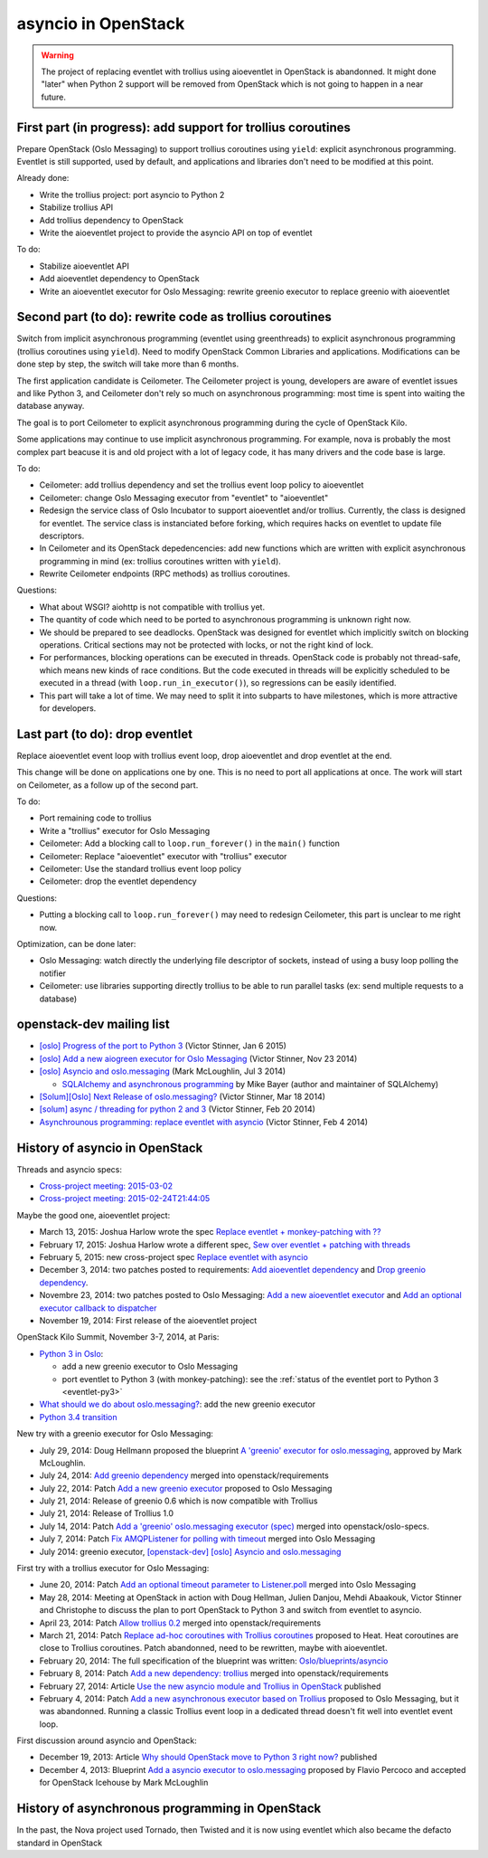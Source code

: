 asyncio in OpenStack
====================

.. warning::
   The project of replacing eventlet with trollius using aioeventlet in
   OpenStack is abandonned. It might done "later" when Python 2 support
   will be removed from OpenStack which is not going to happen in a near
   future.

First part (in progress): add support for trollius coroutines
-------------------------------------------------------------

Prepare OpenStack (Oslo Messaging) to support trollius coroutines using
``yield``: explicit asynchronous programming. Eventlet is still supported,
used by default, and applications and libraries don't need to be modified at
this point.

Already done:

* Write the trollius project: port asyncio to Python 2
* Stabilize trollius API
* Add trollius dependency to OpenStack
* Write the aioeventlet project to provide the asyncio API on top of eventlet

To do:

* Stabilize aioeventlet API
* Add aioeventlet dependency to OpenStack
* Write an aioeventlet executor for Oslo Messaging: rewrite greenio executor
  to replace greenio with aioeventlet

Second part (to do): rewrite code as trollius coroutines
--------------------------------------------------------

Switch from implicit asynchronous programming (eventlet using greenthreads) to
explicit asynchronous programming (trollius coroutines using ``yield``). Need
to modify OpenStack Common Libraries and applications. Modifications can be
done step by step, the switch will take more than 6 months.

The first application candidate is Ceilometer. The Ceilometer project is young,
developers are aware of eventlet issues and like Python 3, and Ceilometer don't
rely so much on asynchronous programming: most time is spent into waiting the
database anyway.

The goal is to port Ceilometer to explicit asynchronous programming during the
cycle of OpenStack Kilo.

Some applications may continue to use implicit asynchronous programming. For
example, nova is probably the most complex part beacuse it is and old project
with a lot of legacy code, it has many drivers and the code base is large.

To do:

* Ceilometer: add trollius dependency and set the trollius event loop policy to
  aioeventlet
* Ceilometer: change Oslo Messaging executor from "eventlet" to "aioeventlet"
* Redesign the service class of Oslo Incubator to support aioeventlet and/or
  trollius.  Currently, the class is designed for eventlet. The service class
  is instanciated before forking, which requires hacks on eventlet to update
  file descriptors.
* In Ceilometer and its OpenStack depedencencies: add new functions which
  are written with explicit asynchronous programming in mind (ex: trollius
  coroutines written with ``yield``).
* Rewrite Ceilometer endpoints (RPC methods) as trollius coroutines.

Questions:

* What about WSGI? aiohttp is not compatible with trollius yet.
* The quantity of code which need to be ported to asynchronous programming is
  unknown right now.
* We should be prepared to see deadlocks. OpenStack was designed for eventlet
  which implicitly switch on blocking operations. Critical sections may not be
  protected with locks, or not the right kind of lock.
* For performances, blocking operations can be executed in threads. OpenStack
  code is probably not thread-safe, which means new kinds of race conditions.
  But the code executed in threads will be explicitly scheduled to be executed
  in a thread (with ``loop.run_in_executor()``), so regressions can be easily
  identified.
* This part will take a lot of time. We may need to split it into subparts
  to have milestones, which is more attractive for developers.


Last part (to do): drop eventlet
--------------------------------

Replace aioeventlet event loop with trollius event loop, drop aioeventlet and drop
eventlet at the end.

This change will be done on applications one by one. This is no need to port
all applications at once. The work will start on Ceilometer, as a follow up
of the second part.

To do:

* Port remaining code to trollius
* Write a "trollius" executor for Oslo Messaging
* Ceilometer: Add a blocking call to ``loop.run_forever()`` in the ``main()``
  function
* Ceilometer: Replace "aioeventlet" executor with "trollius" executor
* Ceilometer: Use the standard trollius event loop policy
* Ceilometer: drop the eventlet dependency

Questions:

* Putting a blocking call to ``loop.run_forever()`` may need to redesign
  Ceilometer, this part is unclear to me right now.

Optimization, can be done later:

* Oslo Messaging: watch directly the underlying file descriptor of sockets,
  instead of using a busy loop polling the notifier
* Ceilometer: use libraries supporting directly trollius to be able to run
  parallel tasks (ex: send multiple requests to a database)


openstack-dev mailing list
--------------------------

* `[oslo] Progress of the port to Python 3
  <http://lists.openstack.org/pipermail/openstack-dev/2015-January/053846.html>`_
  (Victor Stinner, Jan 6 2015)

* `[oslo] Add a new aiogreen executor for Oslo Messaging
  <http://lists.openstack.org/pipermail/openstack-dev/2014-November/051337.html>`_
  (Victor Stinner, Nov 23 2014)

* `[oslo] Asyncio and oslo.messaging
  <http://lists.openstack.org/pipermail/openstack-dev/2014-July/039291.html>`_
  (Mark McLoughlin, Jul 3 2014)

  * `SQLAlchemy and asynchronous programming
    <http://lists.openstack.org/pipermail/openstack-dev/2014-July/039480.html>`_
    by Mike Bayer (author and maintainer of SQLAlchemy)

* `[Solum][Oslo] Next Release of oslo.messaging?
  <http://lists.openstack.org/pipermail/openstack-dev/2014-March/030304.html>`_
  (Victor Stinner, Mar 18 2014)

* `[solum] async / threading for python 2 and 3
  <http://lists.openstack.org/pipermail/openstack-dev/2014-February/027685.html>`_
  (Victor Stinner, Feb 20 2014)

* `Asynchrounous programming: replace eventlet with asyncio
  <http://lists.openstack.org/pipermail/openstack-dev/2014-February/026237.html>`_
  (Victor Stinner, Feb 4 2014)


History of asyncio in OpenStack
-------------------------------

Threads and asyncio specs:

* `Cross-project meeting: 2015-03-02
  <http://eavesdrop.openstack.org/meetings/crossproject/2015/crossproject.2015-03-03-21.02.log.html>`_
* `Cross-project meeting: 2015-02-24T21:44:05
  <http://eavesdrop.openstack.org/meetings/crossproject/2015/crossproject.2015-02-24-21.03.log.html>`_

Maybe the good one, aioeventlet project:

* March 13, 2015: Joshua Harlow wrote the spec `Replace eventlet +
  monkey-patching with ?? <https://review.openstack.org/#/c/164035/>`_
* February 17, 2015: Joshua Harlow wrote a different spec,
  `Sew over eventlet + patching with threads
  <https://review.openstack.org/#/c/156711/>`_
* February 5, 2015: new cross-project spec `Replace eventlet with asyncio
  <https://review.openstack.org/#/c/153298/>`_
* December 3, 2014: two patches posted to requirements:
  `Add aioeventlet dependency <https://review.openstack.org/#/c/138750/>`_
  and `Drop greenio dependency <https://review.openstack.org/#/c/138748/>`_.
* Novembre 23, 2014: two patches posted to Oslo Messaging:
  `Add a new aioeventlet executor <https://review.openstack.org/#/c/136653/>`_
  and `Add an optional executor callback to dispatcher
  <https://review.openstack.org/#/c/136652/>`_
* November 19, 2014: First release of the aioeventlet project

OpenStack Kilo Summit, November 3-7, 2014, at Paris:

* `Python 3 in Oslo <https://etherpad.openstack.org/p/kilo-oslo-python-3>`_:

  * add a new greenio executor to Oslo Messaging
  * port eventlet to Python 3 (with monkey-patching): see the :ref:`status of
    the eventlet port to Python 3 <eventlet-py3>`

* `What should we do about oslo.messaging?
  <https://etherpad.openstack.org/p/kilo-oslo-oslo.messaging>`_: add the new
  greenio executor

* `Python 3.4 transition <https://etherpad.openstack.org/p/py34-transition>`_

New try with a greenio executor for Oslo Messaging:

* July 29, 2014: Doug Hellmann proposed the blueprint
  `A 'greenio' executor for oslo.messaging
  <https://blueprints.launchpad.net/oslo.messaging/+spec/greenio-executor>`_,
  approved by Mark McLoughlin.
* July 24, 2014: `Add greenio dependency <https://review.openstack.org/108637>`_
  merged into openstack/requirements
* July 22, 2014: Patch `Add a new greenio executor
  <https://review.openstack.org/#/c/108652/>`_ proposed to Oslo Messaging
* July 21, 2014: Release of greenio 0.6 which is now compatible with Trollius
* July 21, 2014: Release of Trollius 1.0
* July 14, 2014: Patch `Add a 'greenio' oslo.messaging executor (spec)
  <https://review.openstack.org/#/c/104792/>`_ merged into openstack/oslo-specs.
* July 7, 2014: Patch `Fix AMQPListener for polling with timeout
  <https://review.openstack.org/#/c/104964/>`_ merged into Oslo Messaging
* July 2014: greenio executor, `[openstack-dev] [oslo] Asyncio and oslo.messaging
  <http://lists.openstack.org/pipermail/openstack-dev/2014-July/039291.html>`_

First try with a trollius executor for Oslo Messaging:

* June 20, 2014: Patch `Add an optional timeout parameter to Listener.poll
  <https://review.openstack.org/#/c/71003/>`_ merged into Oslo Messaging
* May 28, 2014: Meeting at OpenStack in action with Doug Hellman, Julien
  Danjou, Mehdi Abaakouk, Victor Stinner and Christophe to discuss the plan to
  port OpenStack to Python 3 and switch from eventlet to asyncio.
* April 23, 2014: Patch `Allow trollius 0.2
  <https://review.openstack.org/#/c/79901/>`_ merged into
  openstack/requirements
* March 21, 2014: Patch `Replace ad-hoc coroutines with Trollius coroutines
  <https://review.openstack.org/#/c/77925/>`_ proposed to Heat. Heat coroutines
  are close to Trollius coroutines. Patch abandonned, need to be rewritten,
  maybe with aioeventlet.
* February 20, 2014: The full specification of the blueprint was written:
  `Oslo/blueprints/asyncio
  <https://wiki.openstack.org/wiki/Oslo/blueprints/asyncio>`_
* February 8, 2014: Patch `Add a new dependency: trollius
  <https://review.openstack.org/#/c/70983/>`_ merged into
  openstack/requirements
* February 27, 2014: Article `Use the new asyncio module and Trollius in OpenStack
  <http://techs.enovance.com/6562/asyncio-openstack-python3>`_ published
* February 4, 2014: Patch `Add a new asynchronous executor based on Trollius
  <https://review.openstack.org/#/c/70948/>`_ proposed to Oslo Messaging,
  but it was abandonned. Running a classic Trollius event loop in a dedicated
  thread doesn't fit well into eventlet event loop.

First discussion around asyncio and OpenStack:

* December 19, 2013: Article `Why should OpenStack move to Python 3 right now?
  <http://techs.enovance.com/6521/openstack_python3>`_ published
* December 4, 2013: Blueprint `Add a asyncio executor to oslo.messaging
  <https://blueprints.launchpad.net/oslo.messaging/+spec/asyncio-executor>`_
  proposed by Flavio Percoco and accepted for OpenStack Icehouse by Mark
  McLoughlin


History of asynchronous programming in OpenStack
------------------------------------------------

In the past, the Nova project used Tornado, then Twisted and it is now using
eventlet which also became the defacto standard in OpenStack


